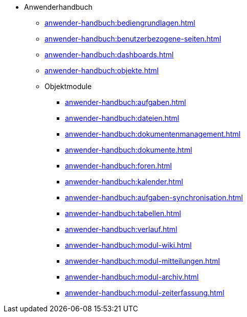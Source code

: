* Anwenderhandbuch
** xref:anwender-handbuch:bediengrundlagen.adoc[]
** xref:anwender-handbuch:benutzerbezogene-seiten.adoc[]
** xref:anwender-handbuch:dashboards.adoc[]
** xref:anwender-handbuch:objekte.adoc[]
** Objektmodule
*** xref:anwender-handbuch:aufgaben.adoc[]
*** xref:anwender-handbuch:dateien.adoc[]
*** xref:anwender-handbuch:dokumentenmanagement.adoc[]
*** xref:anwender-handbuch:dokumente.adoc[]
*** xref:anwender-handbuch:foren.adoc[]
*** xref:anwender-handbuch:kalender.adoc[]
*** xref:anwender-handbuch:aufgaben-synchronisation.adoc[]
*** xref:anwender-handbuch:tabellen.adoc[]
*** xref:anwender-handbuch:verlauf.adoc[]
*** xref:anwender-handbuch:modul-wiki.adoc[]
*** xref:anwender-handbuch:modul-mitteilungen.adoc[]
*** xref:anwender-handbuch:modul-archiv.adoc[]
*** xref:anwender-handbuch:modul-zeiterfassung.adoc[]
